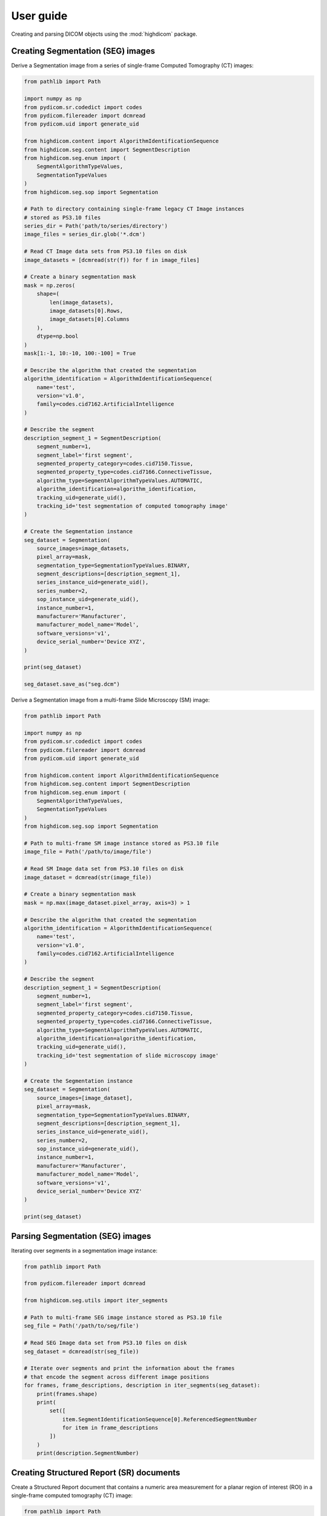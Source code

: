 .. _user-guide:

User guide
==========

Creating and parsing DICOM objects using the :mod:`highdicom` package.

.. _creating-seg:

Creating Segmentation (SEG) images
----------------------------------

Derive a Segmentation image from a series of single-frame Computed Tomography
(CT) images:

.. code-block:: python

    from pathlib import Path

    import numpy as np
    from pydicom.sr.codedict import codes
    from pydicom.filereader import dcmread
    from pydicom.uid import generate_uid

    from highdicom.content import AlgorithmIdentificationSequence
    from highdicom.seg.content import SegmentDescription
    from highdicom.seg.enum import (
        SegmentAlgorithmTypeValues,
        SegmentationTypeValues
    )
    from highdicom.seg.sop import Segmentation

    # Path to directory containing single-frame legacy CT Image instances
    # stored as PS3.10 files
    series_dir = Path('path/to/series/directory')
    image_files = series_dir.glob('*.dcm')

    # Read CT Image data sets from PS3.10 files on disk
    image_datasets = [dcmread(str(f)) for f in image_files]

    # Create a binary segmentation mask
    mask = np.zeros(
        shape=(
            len(image_datasets),
            image_datasets[0].Rows,
            image_datasets[0].Columns
        ),
        dtype=np.bool
    )
    mask[1:-1, 10:-10, 100:-100] = True

    # Describe the algorithm that created the segmentation
    algorithm_identification = AlgorithmIdentificationSequence(
        name='test',
        version='v1.0',
        family=codes.cid7162.ArtificialIntelligence
    )

    # Describe the segment
    description_segment_1 = SegmentDescription(
        segment_number=1,
        segment_label='first segment',
        segmented_property_category=codes.cid7150.Tissue,
        segmented_property_type=codes.cid7166.ConnectiveTissue,
        algorithm_type=SegmentAlgorithmTypeValues.AUTOMATIC,
        algorithm_identification=algorithm_identification,
        tracking_uid=generate_uid(),
        tracking_id='test segmentation of computed tomography image'
    )

    # Create the Segmentation instance
    seg_dataset = Segmentation(
        source_images=image_datasets,
        pixel_array=mask,
        segmentation_type=SegmentationTypeValues.BINARY,
        segment_descriptions=[description_segment_1],
        series_instance_uid=generate_uid(),
        series_number=2,
        sop_instance_uid=generate_uid(),
        instance_number=1,
        manufacturer='Manufacturer',
        manufacturer_model_name='Model',
        software_versions='v1',
        device_serial_number='Device XYZ',
    )

    print(seg_dataset)

    seg_dataset.save_as("seg.dcm")


Derive a Segmentation image from a multi-frame Slide Microscopy (SM) image:

.. code-block:: python

    from pathlib import Path

    import numpy as np
    from pydicom.sr.codedict import codes
    from pydicom.filereader import dcmread
    from pydicom.uid import generate_uid

    from highdicom.content import AlgorithmIdentificationSequence
    from highdicom.seg.content import SegmentDescription
    from highdicom.seg.enum import (
        SegmentAlgorithmTypeValues,
        SegmentationTypeValues
    )
    from highdicom.seg.sop import Segmentation

    # Path to multi-frame SM image instance stored as PS3.10 file
    image_file = Path('/path/to/image/file')

    # Read SM Image data set from PS3.10 files on disk
    image_dataset = dcmread(str(image_file))

    # Create a binary segmentation mask
    mask = np.max(image_dataset.pixel_array, axis=3) > 1

    # Describe the algorithm that created the segmentation
    algorithm_identification = AlgorithmIdentificationSequence(
        name='test',
        version='v1.0',
        family=codes.cid7162.ArtificialIntelligence
    )

    # Describe the segment
    description_segment_1 = SegmentDescription(
        segment_number=1,
        segment_label='first segment',
        segmented_property_category=codes.cid7150.Tissue,
        segmented_property_type=codes.cid7166.ConnectiveTissue,
        algorithm_type=SegmentAlgorithmTypeValues.AUTOMATIC,
        algorithm_identification=algorithm_identification,
        tracking_uid=generate_uid(),
        tracking_id='test segmentation of slide microscopy image'
    )

    # Create the Segmentation instance
    seg_dataset = Segmentation(
        source_images=[image_dataset],
        pixel_array=mask,
        segmentation_type=SegmentationTypeValues.BINARY,
        segment_descriptions=[description_segment_1],
        series_instance_uid=generate_uid(),
        series_number=2,
        sop_instance_uid=generate_uid(),
        instance_number=1,
        manufacturer='Manufacturer',
        manufacturer_model_name='Model',
        software_versions='v1',
        device_serial_number='Device XYZ'
    )

    print(seg_dataset)

.. _parsing-seg:

Parsing Segmentation (SEG) images
---------------------------------

Iterating over segments in a segmentation image instance:

.. code-block:: python

    from pathlib import Path

    from pydicom.filereader import dcmread

    from highdicom.seg.utils import iter_segments

    # Path to multi-frame SEG image instance stored as PS3.10 file
    seg_file = Path('/path/to/seg/file')

    # Read SEG Image data set from PS3.10 files on disk
    seg_dataset = dcmread(str(seg_file))

    # Iterate over segments and print the information about the frames
    # that encode the segment across different image positions
    for frames, frame_descriptions, description in iter_segments(seg_dataset):
        print(frames.shape)
        print(
            set([
                item.SegmentIdentificationSequence[0].ReferencedSegmentNumber
                for item in frame_descriptions
            ])
        )
        print(description.SegmentNumber)


.. _creating-sr:

Creating Structured Report (SR) documents
-----------------------------------------

Create a Structured Report document that contains a numeric area measurement for
a planar region of interest (ROI) in a single-frame computed tomography (CT)
image:

.. code-block:: python

    from pathlib import Path

    import numpy as np
    from pydicom.uid import generate_uid
    from pydicom.filereader import dcmread
    from pydicom.sr.codedict import codes

    from highdicom.sr.content import ImageRegion3D
    from highdicom.sr.sop import Comprehensive3DSR
    from highdicom.sr.templates import (
        DeviceObserverIdentifyingAttributes,
        FindingSite,
        Measurement,
        MeasurementProperties,
        MeasurementReport,
        ObservationContext,
        ObserverContext,
        PersonObserverIdentifyingAttributes,
        PlanarROIMeasurementsAndQualitativeEvaluations,
        TrackingIdentifier,
    )
    from highdicom.sr.value_types import CodedConcept
    from highdicom.sr.enum import GraphicTypeValues3D

    # Path to multi-frame SM image instance stored as PS3.10 file
    image_file = Path('/path/to/image/file')

    # Read SM Image data set from PS3.10 files on disk
    image_dataset = dcmread(str(image_file))

    # Describe the context of reported observations: the person that reported
    # the observations and the device that was used to make the observations
    observer_person_context = ObserverContext(
        observer_type=codes.DCM.Person,
        observer_identifying_attributes=PersonObserverIdentifyingAttributes(
            name='Foo'
        )
    )
    observer_device_context = ObserverContext(
        observer_type=codes.DCM.Device,
        observer_identifying_attributes=DeviceObserverIdentifyingAttributes(
            uid=generate_uid()
        )
    )
    observation_context = ObservationContext(
        observer_person_context=observer_person_context,
        observer_device_context=observer_device_context,
    )

    # Describe the image region for which observations were made
    # (in physical space based on the frame of reference)
    referenced_region = ImageRegion3D(
        graphic_type=GraphicTypesValues3D.POLYGON,
        graphic_data=np.array([
            (165.0, 200.0, 134.0),
            (170.0, 200.0, 134.0),
            (170.0, 220.0, 134.0),
            (165.0, 220.0, 134.0),
            (165.0, 200.0, 134.0),
        ]),
        frame_of_reference_uid=image_dataset.FrameOfReferenceUID
    )

    # Describe the anatomic site at which observations were made
    finding_sites = [
        FindingSite(
            anatomic_location=codes.SCT.CervicoThoracicSpine,
            topographical_modifier=codes.SCT.VertebralForamen
        ),
    ]

    # Describe the imaging measurements for the image region defined above
    measurements = [
        Measurement(
            name=codes.SCT.AreaOfDefinedRegion,
            tracking_identifier=TrackingIdentifier(uid=generate_uid()),
            value=1.7,
            unit=codes.UCUM.SquareMillimeter,
            properties=MeasurementProperties(
                normality=CodedConcept(
                    value="17621005",
                    meaning="Normal",
                    scheme_designator="SCT"
                ),
                level_of_significance=codes.SCT.NotSignificant
            )
        )
    ]
    imaging_measurements = [
        PlanarROIMeasurementsAndQualitativeEvaluations(
            tracking_identifier=TrackingIdentifier(
                uid=generate_uid(),
                identifier='Planar ROI Measurements'
            ),
            referenced_region=referenced_region,
            finding_type=codes.SCT.SpinalCord,
            measurements=measurements,
            finding_sites=finding_sites
        )
    ]

    # Create the report content
    measurement_report = MeasurementReport(
        observation_context=observation_context,
        procedure_reported=codes.LN.CTUnspecifiedBodyRegion,
        imaging_measurements=imaging_measurements
    )

    # Create the Structured Report instance
    sr_dataset = Comprehensive3DSR(
        evidence=[image_dataset],
        content=measurement_report[0],
        series_number=1,
        series_instance_uid=generate_uid(),
        sop_instance_uid=generate_uid(),
        instance_number=1,
        manufacturer='Manufacturer'
    )

    print(sr_dataset)


.. _parsing-sr:

Parsing Structured Report (SR) documents
----------------------------------------

Finding relevant content in the nested SR content tree:

.. code-block:: python

    from pathlib import Path

    from pydicom.filereader import dcmread
    from pydicom.sr.codedict import codes

    from highdicom.sr.enum import ValueTypeValues, RelationshipTypeValues
    from highdicom.sr.utils import find_content_items


    # Path to SR document instance stored as PS3.10 file
    document_file = Path('/path/to/document/file')

    # Load document from file on disk
    sr_dataset = dcmread(str(document_file))

    # Find all content items that may contain other content items.
    containers = find_content_items(
        dataset=sr_dataset,
        relationship_type=RelationshipTypeValues.CONTAINS
    )
    print(containers)

    # Query content of SR document, where content is structured according
    # to TID 1500 "Measurment Report"
    if sr_dataset.ContentTemplateSequence[0].TemplateIdentifier == 'TID1500':
        # Determine who made the observations reported in the document
        observers = find_content_items(
            dataset=sr_dataset,
            name=codes.DCM.PersonObserverName
        )
        print(observers)

        # Find all imaging measurements reported in the document
        measurements = find_content_items(
            dataset=sr_dataset,
            name=codes.DCM.ImagingMeasurements,
            recursive=True
        )
        print(measurements)

        # Find all findings reported in the document
        findings = find_content_items(
            dataset=sr_dataset,
            name=codes.DCM.Finding,
            recursive=True
        )
        print(findings)

        # Find regions of interest (ROI) described in the document
        # in form of spatial coordinates (SCOORD)
        regions = find_content_items(
            dataset=sr_dataset,
            value_type=ValueTypeValues.SCOORD,
            recursive=True
        )
        print(regions)

.. .. _creation-legacy:

.. Creating Legacy Converted Enhanced Images
.. -----------------------------------------

.. .. code-block:: python

..     from highdicom.legacy.sop import LegacyConvertedEnhancedCTImage
